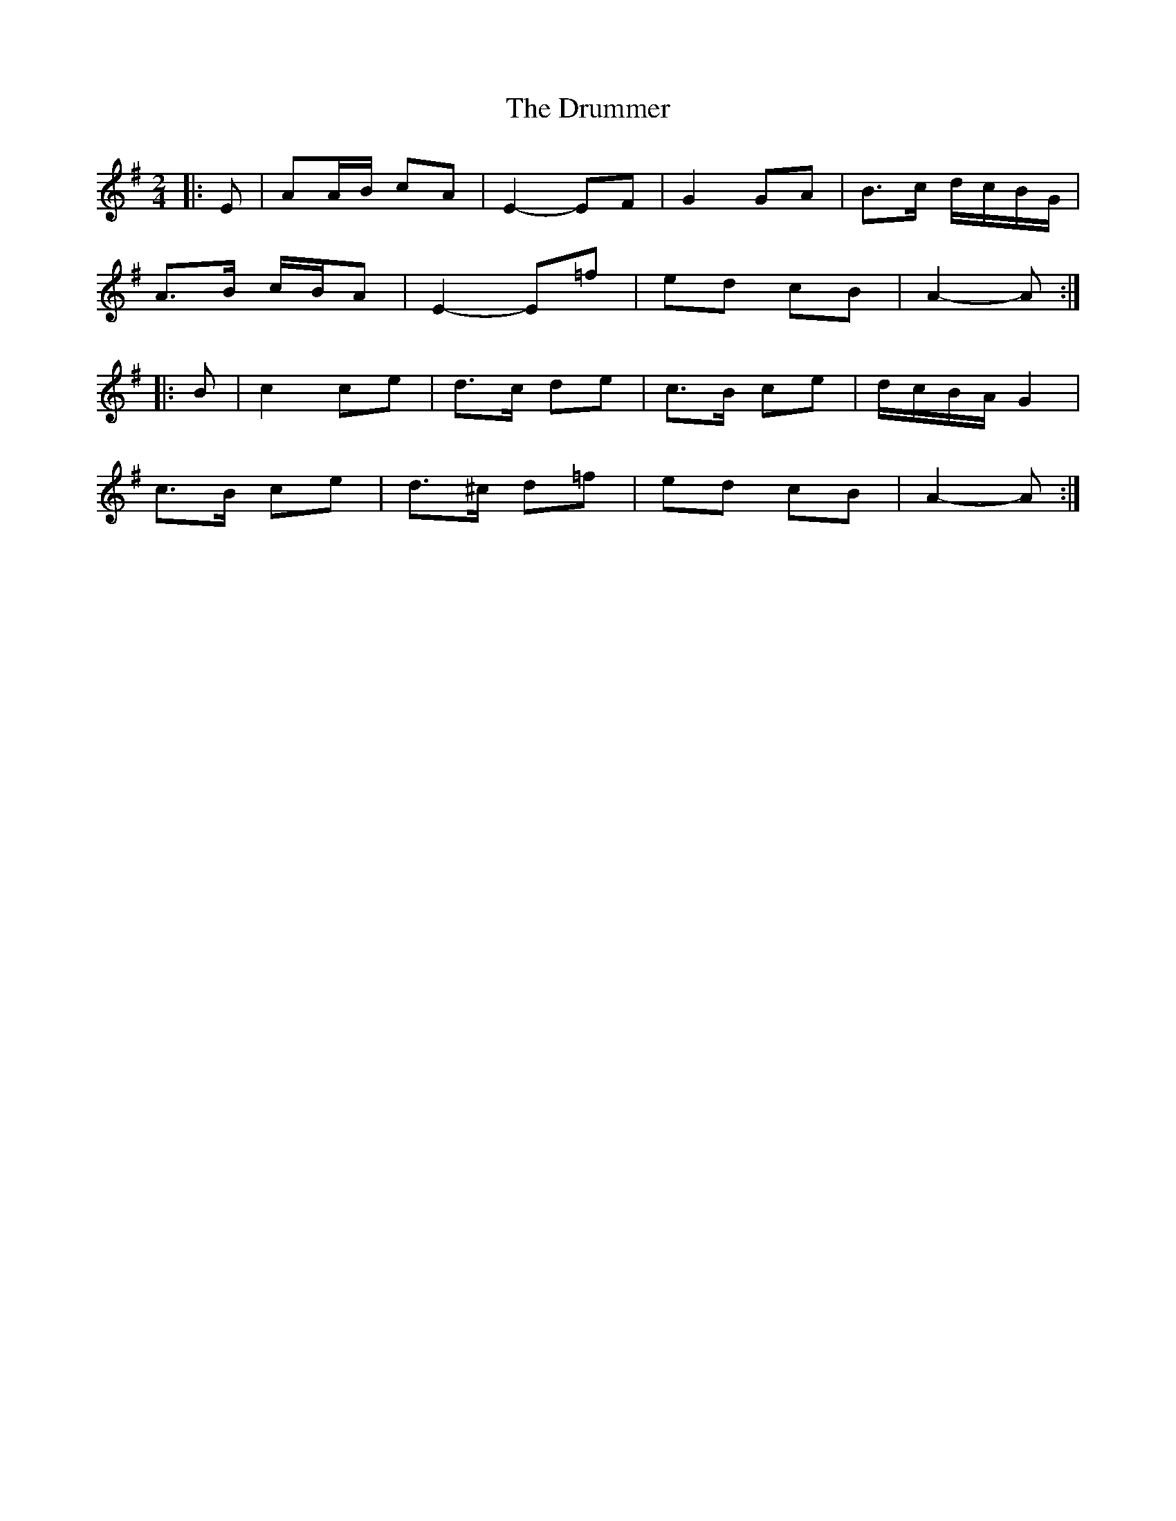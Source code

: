 X: 10939
T: Drummer, The
R: reel
M: 4/4
K: Adorian
M:2/4
|:E|AA/B/ cA|E2- EF|G2 GA|B>c d/c/B/G/|
A>B c/B/A|E2- E=f|ed cB|A2- A:|
|:B|c2 ce|d>c de|c>B ce|d/c/B/A/ G2|
c>B ce|d>^c d=f|ed cB|A2- A:|

